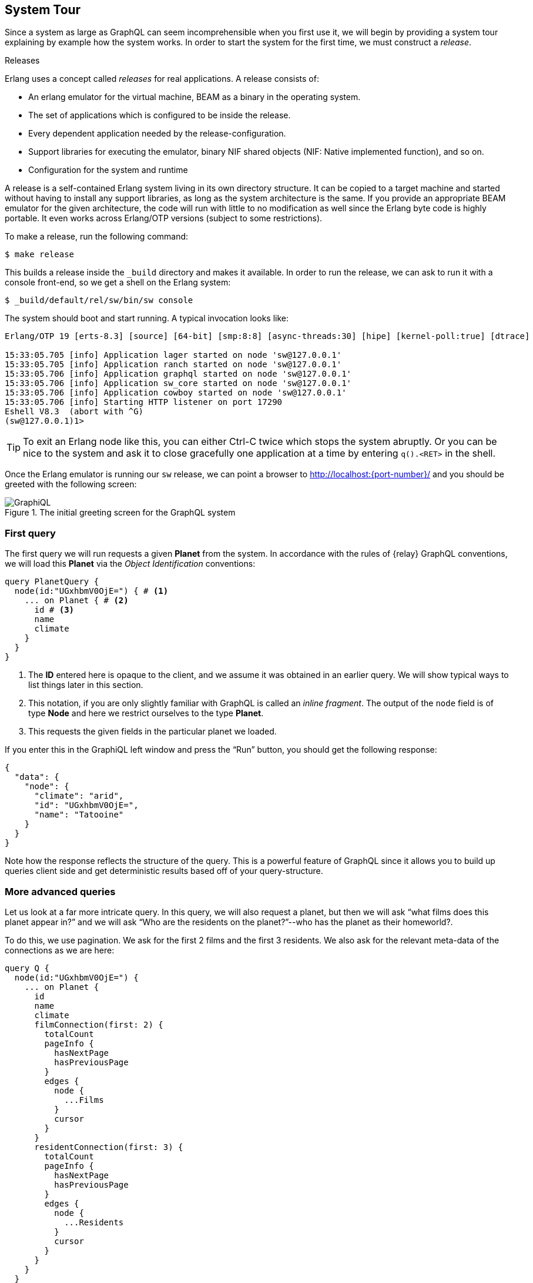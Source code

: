 [[system-tour]]
== System Tour

Since a system as large as GraphQL can seem incomprehensible when you
first use it, we will begin by providing a system tour explaining by
example how the system works. In order to start the system for the
first time, we must construct a _release_.

.Releases
****
Erlang uses a concept called _releases_ for real applications. A
release consists of:

* An erlang emulator for the virtual machine, BEAM as a binary in the
  operating system.
* The set of applications which is configured to be inside the
  release.
* Every dependent application needed by the release-configuration.
* Support libraries for executing the emulator, binary NIF shared
  objects (NIF: Native implemented function), and so on.
* Configuration for the system and runtime

A release is a self-contained Erlang system living in its own
directory structure. It can be copied to a target machine and started
without having to install any support libraries, as long as the system
architecture is the same. If you provide an appropriate BEAM emulator
for the given architecture, the code will run with little to no
modification as well since the Erlang byte code is highly portable. It
even works across Erlang/OTP versions (subject to some restrictions).
****

To make a release, run the following command:

[source]
----
$ make release
----

This builds a release inside the `_build` directory and makes it
available. In order to run the release, we can ask to run it with a
console front-end, so we get a shell on the Erlang system:

[source]
----
$ _build/default/rel/sw/bin/sw console
----

The system should boot and start running. A typical invocation looks
like:

[source]
----
Erlang/OTP 19 [erts-8.3] [source] [64-bit] [smp:8:8] [async-threads:30] [hipe] [kernel-poll:true] [dtrace]

15:33:05.705 [info] Application lager started on node 'sw@127.0.0.1'
15:33:05.705 [info] Application ranch started on node 'sw@127.0.0.1'
15:33:05.706 [info] Application graphql started on node 'sw@127.0.0.1'
15:33:05.706 [info] Application sw_core started on node 'sw@127.0.0.1'
15:33:05.706 [info] Application cowboy started on node 'sw@127.0.0.1'
15:33:05.706 [info] Starting HTTP listener on port 17290
Eshell V8.3  (abort with ^G)
(sw@127.0.0.1)1>
----

TIP: To exit an Erlang node like this, you can either Ctrl-C twice
which stops the system abruptly. Or you can be nice to the system and
ask it to close gracefully one application at a time by entering
`q().<RET>` in the shell.

Once the Erlang emulator is running our `sw` release, we can point a
browser to http://localhost:{port-number}/ and you should be greeted
with the following screen:

[#img-graphiql]
.The initial greeting screen for the GraphQL system
image::graphiql.png[GraphiQL]

=== First query

The first query we will run requests a given *Planet* from the system.
In accordance with the rules of {relay} GraphQL conventions, we
will load this *Planet* via the _Object Identification_ conventions:

[source,graphql]
----
query PlanetQuery {
  node(id:"UGxhbmV0OjE=") { # <1>
    ... on Planet { # <2>
      id # <3>
      name
      climate
    }
  }
}
----
<1> The *ID* entered here is opaque to the client, and we assume it
    was obtained in an earlier query. We will show typical ways to
    list things later in this section.
<2> This notation, if you are only slightly familiar with GraphQL is
    called an _inline fragment_. The output of the `node` field is of
    type *Node* and here we restrict ourselves to the type *Planet*.
<3> This requests the given fields in the particular planet we loaded.

If you enter this in the GraphiQL left window and press the "`Run`"
button, you should get the following response:

[source,json]
----
{
  "data": {
    "node": {
      "climate": "arid",
      "id": "UGxhbmV0OjE=",
      "name": "Tatooine"
    }
  }
}
----

Note how the response reflects the structure of the query. This is a
powerful feature of GraphQL since it allows you to build up queries
client side and get deterministic results based off of your
query-structure.

=== More advanced queries

Let us look at a far more intricate query. In this query, we will also
request a planet, but then we will ask "`what films does this planet
appear in?`" and we will ask "`Who are the residents on the
planet?`"--who has the planet as their homeworld?.

To do this, we use pagination. We ask for the first 2 films and the
first 3 residents. We also ask for the relevant meta-data of the
connections as we are here:

[source,graphql]
----
query Q {
  node(id:"UGxhbmV0OjE=") {
    ... on Planet {
      id
      name
      climate
      filmConnection(first: 2) {
        totalCount
        pageInfo {
          hasNextPage
          hasPreviousPage
        }
        edges {
          node {
            ...Films
          }
          cursor
        }
      }
      residentConnection(first: 3) {
        totalCount
        pageInfo {
          hasNextPage
          hasPreviousPage
        }
        edges {
          node {
            ...Residents
          }
          cursor
        }
      }
    }
  }
}

fragment Films on Film {
  id
  title
  director
}

fragment Residents on Person {
  id
  name
  gender
}
----

The `fragment` parts allows your queries to re-use different subsets
of a larger query again and again. We use this here to show off that
capability of GraphQL. The result follows the structure of the query:

[source,json]
----
{
  "data": {
    "node": {
      "climate": "arid",
      "filmConnection": {
        "edges": [
          {
            "cursor": "MQ==",
            "node": {
              "director": "George Lucas",
              "id": "RmlsbTox",
              "title": "A New Hope"
            }
          },
          {
            "cursor": "Mg==",
            "node": {
              "director": "Richard Marquand",
              "id": "RmlsbToz",
              "title": "Return of the Jedi"
            }
          }
        ],
        "pageInfo": {
          "hasNextPage": true,
          "hasPreviousPage": false
        },
        "totalCount": 5
      },
      "id": "UGxhbmV0OjE=",
      "name": "Tatooine",
      "residentConnection": {
        "edges": [
          {
            "cursor": "MQ==",
            "node": {
              "gender": "n/a",
              "id": "UGVyc29uOjg=",
              "name": "R5-D4"
            }
          },
          {
            "cursor": "Mg==",
            "node": {
              "gender": "male",
              "id": "UGVyc29uOjEx",
              "name": "Anakin Skywalker"
            }
          },
          {
            "cursor": "Mw==",
            "node": {
              "gender": "male",
              "id": "UGVyc29uOjE=",
              "name": "Luke Skywalker"
            }
          }
        ],
        "pageInfo": {
          "hasNextPage": true,
          "hasPreviousPage": false
        },
        "totalCount": 10
      }
    }
  }
}
----

=== Simple Mutations

Now, let us focus on altering the database through a _mutation_. In
GraphQL, this is the way a client runs "`stored procedures`" on the
Server side. The Star Wars example has tooling for factions in the
Star Wars universe, but there are currently no factions defined. Let
us amend that by introducing the rebels:

[source,graphql]
----
mutation IntroduceFaction($input: IntroduceFactionInput!) {
  introduceFaction(input: $input) {
    clientMutationId
    faction {
      id
      name
      ships {
        totalCount
      }
    }
  }
}
----

This query uses the GraphQL feature of input variables. In the UI, you
can click and expand the section _Query Variables_ under the query
pane. This allows us to build a generic query like the one above and
then repurpose it for creating any faction by providing the input
variables for the query:

[source,json]
----
{
  "input": {
    "clientMutationId": "D9A5939A-DF75-4C78-9B32-04C1C64F9D9C", # <1>
    "name": "Rebels"
  }
}
----
<1> This is chosen arbitrarily by the client and can be any string.
Here we use an UUID.

The server, when you execute this query, will respond with the
creation of a new *Faction* and return its id, name and starships:

[source,json]
----
{
  "data": {
    "introduceFaction": {
      "clientMutationId": "D9A5939A-DF75-4C78-9B32-04C1C64F9D9C", # <1>
      "faction": {
        "id": "RmFjdGlvbjoxMDAy", # <2>
        "name": "Rebels",
        "ships": {
          "totalCount": 0 # <3>
        }
      }
    }
  }
}
----
<1> The server reflects back the unique client-generated Id for
correlation purposes.
<2> The Id migth be different depending on how many *Faction* objects
    you created.
<3> We have yet to assign any starships to the faction, so the count
    is currently 0.

We can now query this faction by its Id because it was added to the
system:

[source,graphql]
----
query FactionQuery {
  node(id: "RmFjdGlvbjoxMDAy") {
     ... on Faction {
       id
       name
     }
  }
}
----

The system also persisted the newly created faction in its database so
restarting the system keeps the added faction.

CAUTION: Use `q()` in the shell to close the system gracefully.
Otherwise you may be in a situation where a change isn't reflected on
disk. The system will still load a consistent view of the database,
but it will be from before the transaction were run. The Mnesia system
used is usually quick at adding data to its WAL, but there is no
guarantee.

=== More complex mutations

With the rebels in the Graph, we can now create a new Starship, a
B-Wing, which we will add to the graph. We will also attach it to the
newly formed faction of Rebels. The mutation here exemplifies
operations in which you bind data together in GraphQL. Our mutation
looks like:

[source,graphql]
----
mutation IntroduceBWing {
  introduceStarship(input:
    { costInCredits: 5.0, # <1>
      length: 20.0, 
      crew: "1", 
      name: "B-Wing",
      faction: "RmFjdGlvbjoxMDAy", # <2>
      starshipClass: "fighter"}) {
    starship {
      id
      created
      name
    }
    faction {
      id
      name
      ships {
        totalCount
        
        edges {
          node {
            id name
          }
        }
      }
    }
  }
}
----
<1> The values here are not for a "`real`" B-wing fighter, but are
    just made up somewhat arbitrarily.
<2> The ID of the Faction. If you run this the ID may be a bit
    different so make sure you get the right ID here.

We create a new Starship, a B-wing, in the Rebels faction. Note the
resulting object, *IntroduceStarshipPayload*, contains the newly
created *Starship* as well as the *Faction* which was input as part of
the query. This is common in GraphQL: return every object of interest
as part of a mutation.

The result of the query is:

[source,json]
----
{
  "data": {
    "introduceStarship": {
      "faction": {
        "id": "RmFjdGlvbjoxMDAy",
        "name": "Rebels",
        "ships": {
          "edges": [
            {
              "node": {
                "id": "U3RhcnNoaXA6MTAwMQ==",
                "name": "B-Wing"
              }
            }
          ],
          "totalCount": 1
        }
      },
      "starship": {
        "created": "2017-05-30T13:52:19Z",
        "id": "U3RhcnNoaXA6MTAwMQ==",
        "name": "B-Wing"
      }
    }
  }
}
----

Note how the newly formed starship is now part of the Rebel factions
starships, and that the total count of starships in the Faction is now
1. The `created` field on the Starship is automatically generated by
the system as part of introducing it.

Note: Not all the fields on the newly formed starship are "valid"
insofar we decided to reduce the interface here in order to make it
easier to understand in the tutorial. A more complete solution would
force us to input every field on the *Starship* we just introduced and
also use sensible defaults if not given.

=== This tutorial

This tutorial will tell you how to create your own system which can
satisfy queries as complex and complicated as the examples we just
provided. It will explain the different parts of the GraphQL system
and how you achieve the above.

